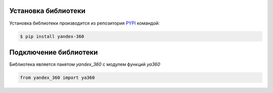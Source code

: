 Установка библиотеки
====================

Установка библиотеки производится из репозитория `PYPI <https://pypi.org/project/yandex-360/>`_ командой:

.. code-block:: console

    $ pip install yandex-360

Подключение библиотеки
======================

Библиотека является пакетом *yandex_360* с модулем функций *ya360*

.. code-block:: python

    from yandex_360 import ya360
